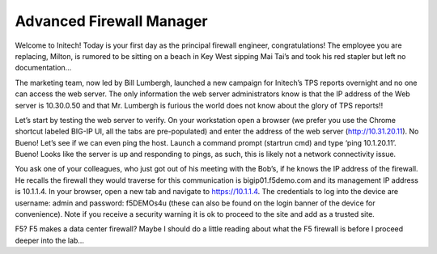 Advanced Firewall Manager
=========================

Welcome to Initech! Today is your first day as the principal firewall
engineer, congratulations! The employee you are replacing, Milton, is
rumored to be sitting on a beach in Key West sipping Mai Tai’s and took
his red stapler but left no documentation…

The marketing team, now led by Bill Lumbergh, launched a new campaign
for Initech’s TPS reports overnight and no one can access the web
server. The only information the web server administrators know is that
the IP address of the Web server is 10.30.0.50 and that Mr. Lumbergh is
furious the world does not know about the glory of TPS reports!!

Let’s start by testing the web server to verify. On your workstation
open a browser (we prefer you use the Chrome shortcut labeled BIG-IP UI,
all the tabs are pre-populated) and enter the address of the web server
(http://10.31.20.11). No Bueno! Let’s see if we can even ping the host.
Launch a command prompt (startrun cmd) and type ‘ping 10.1.20.11’.
Bueno! Looks like the server is up and responding to pings, as such,
this is likely not a network connectivity issue.

You ask one of your colleagues, who just got out of his meeting with the
Bob’s, if he knows the IP address of the firewall. He recalls the
firewall they would traverse for this communication is
bigip01.f5demo.com and its management IP address is 10.1.1.4. In
your browser, open a new tab  and navigate to https://10.1.1.4. The
credentials to log into the device are username: admin and password:
f5DEMOs4u (these can also be found on the login banner of the device
for convenience). Note if you receive a security warning it is ok to
proceed to the site and add as a trusted site.

F5? F5 makes a data center firewall? Maybe I should do a little reading
about what the F5 firewall is before I proceed deeper into the lab…

